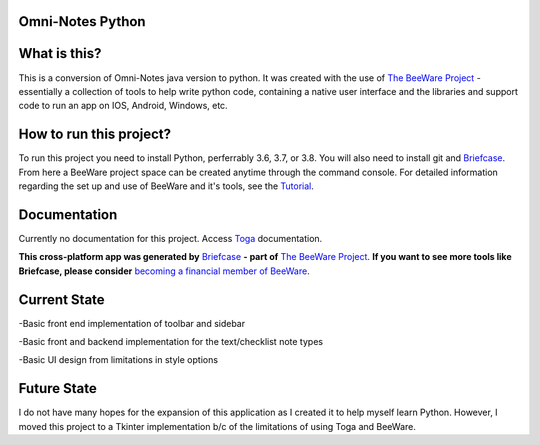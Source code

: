 **Omni-Notes Python**
=================
What is this?
=================

This is a conversion of Omni-Notes java version to python. It was created with the use of `The BeeWare Project`_ - essentially a collection of tools to help write python code, containing a native user interface and the libraries and support code to run an app on IOS, Android, Windows, etc.   

How to run this project?
=================

To run this project you need to install Python, perferrably 3.6, 3.7, or 3.8. You will also need to install git and `Briefcase`_. From here a BeeWare project space can be created anytime through the command console. For detailed information regarding the set up and use of BeeWare and it's tools, see the `Tutorial`_.  

Documentation
================

Currently no documentation for this project.
Access `Toga`_ documentation.

**This cross-platform app was generated by** `Briefcase`_ **- part of**
`The BeeWare Project`_. **If you want to see more tools like Briefcase, please
consider** `becoming a financial member of BeeWare`_.


.. _`Briefcase`: https://github.com/beeware/briefcase
.. _`The BeeWare Project`: https://beeware.org/
.. _`becoming a financial member of BeeWare`: https://beeware.org/contributing/membership
.. _`Tutorial`: https://docs.beeware.org/en/latest/tutorial/tutorial-0.html
.. _`Toga`: https://readthedocs.org/projects/toga/downloads/pdf/latest/

Current State
================

\-Basic front end implementation of toolbar and sidebar  

\-Basic front and backend implementation for the text/checklist note types  

\-Basic UI design from limitations in style options  

Future State
================

I do not have many hopes for the expansion of this application as I created it to help myself learn Python.  
However, I moved this project to a Tkinter implementation b/c of the limitations of using Toga and BeeWare.
